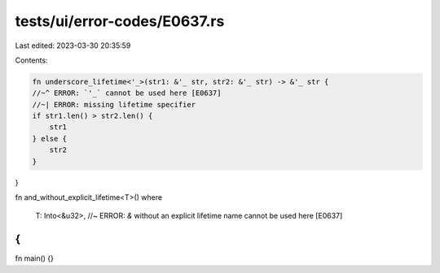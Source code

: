 tests/ui/error-codes/E0637.rs
=============================

Last edited: 2023-03-30 20:35:59

Contents:

.. code-block:: rs

    fn underscore_lifetime<'_>(str1: &'_ str, str2: &'_ str) -> &'_ str {
    //~^ ERROR: `'_` cannot be used here [E0637]
    //~| ERROR: missing lifetime specifier
    if str1.len() > str2.len() {
        str1
    } else {
        str2
    }
}

fn and_without_explicit_lifetime<T>()
where
    T: Into<&u32>, //~ ERROR: `&` without an explicit lifetime name cannot be used here [E0637]
{
}

fn main() {}


